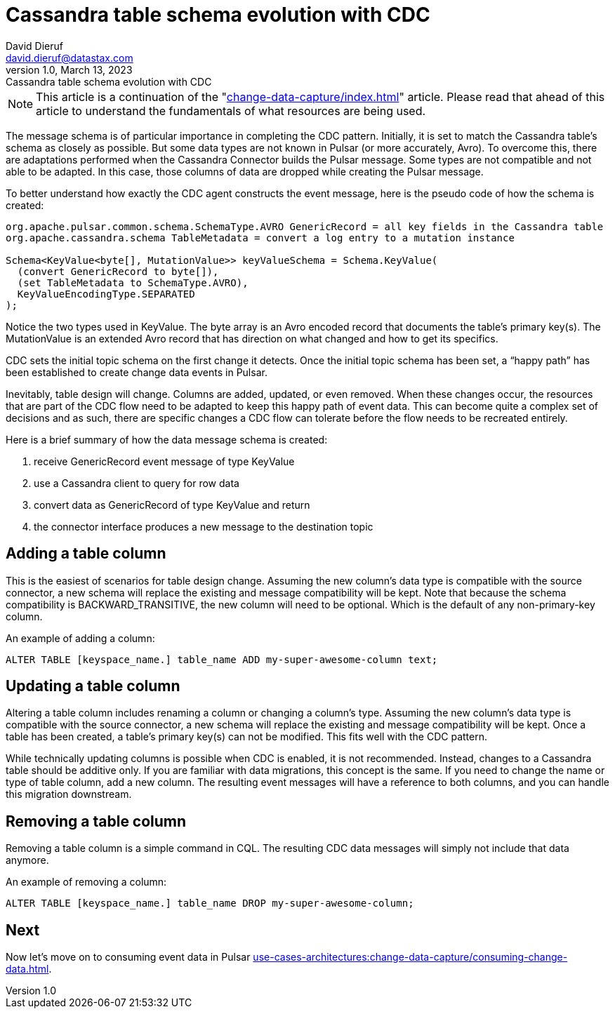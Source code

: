 = Cassandra table schema evolution with CDC
David Dieruf <david.dieruf@datastax.com>
1.0, March 13, 2023: Cassandra table schema evolution with CDC
:description: This article describes how table schema changes are handled in the Cassandra Connector for Pulsar.
:title: Cassandra table schema evolution with CDC
:navtitle: Cassandra table schema evolution with CDC

NOTE: This article is a continuation of the "xref:change-data-capture/index.adoc[]" article. Please read that ahead of this article to understand the fundamentals of what resources are being used.

The message schema is of particular importance in completing the CDC pattern. Initially, it is set to match the Cassandra table’s schema as closely as possible. But some data types are not known in Pulsar (or more accurately, Avro). To overcome this, there are adaptations performed when the Cassandra Connector builds the Pulsar message. Some types are not compatible and not able to be adapted. In this case, those columns of data are dropped while creating the Pulsar message.

To better understand how exactly the CDC agent constructs the event message, here is the pseudo code of how the schema is created:

[source,java]
----
org.apache.pulsar.common.schema.SchemaType.AVRO GenericRecord = all key fields in the Cassandra table
org.apache.cassandra.schema TableMetadata = convert a log entry to a mutation instance

Schema<KeyValue<byte[], MutationValue>> keyValueSchema = Schema.KeyValue(
  (convert GenericRecord to byte[]),
  (set TableMetadata to SchemaType.AVRO),
  KeyValueEncodingType.SEPARATED
);
----

Notice the two types used in KeyValue. The byte array is an Avro encoded record that documents the table's primary key(s). The MutationValue is an extended Avro record that has direction on what changed and how to get its specifics.

CDC sets the initial topic schema on the first change it detects. Once the initial topic schema has been set, a “happy path” has been established to create change data events in Pulsar.

Inevitably, table design will change. Columns are added, updated, or even removed. When these changes occur, the resources that are part of the CDC flow need to be adapted to keep this happy path of event data. This can become quite a complex set of decisions and as such, there are specific changes a CDC flow can tolerate before the flow needs to be recreated entirely.

Here is a brief summary of how the data message schema is created:

. receive GenericRecord event message of type KeyValue
. use a Cassandra client to query for row data
. convert data as GenericRecord of type KeyValue and return
. the connector interface produces a new message to the destination topic

== Adding a table column

This is the easiest of scenarios for table design change. Assuming the new column’s data type is compatible with the source connector, a new schema will replace the existing and message compatibility will be kept. Note that because the schema compatibility is BACKWARD_TRANSITIVE, the new column will need to be optional. Which is the default of any non-primary-key column.

An example of adding a column:

`ALTER TABLE [keyspace_name.] table_name ADD my-super-awesome-column text;`

== Updating a table column

Altering a table column includes renaming a column or changing a column’s type. Assuming the new column’s data type is compatible with the source connector, a new schema will replace the existing and message compatibility will be kept. Once a table has been created, a table’s primary key(s) can not be modified. This fits well with the CDC pattern.

While technically updating columns is possible when CDC is enabled, it is not recommended. Instead, changes to a Cassandra table should be additive only. If you are familiar with data migrations, this concept is the same. If you need to change the name or type of table column, add a new column. The resulting event messages will have a reference to both columns, and you can handle this migration downstream.

== Removing a table column

Removing a table column is a simple command in CQL. The resulting CDC data messages will simply not include that data anymore.

An example of removing a column:

`ALTER TABLE [keyspace_name.] table_name DROP my-super-awesome-column;`

== Next

Now let's move on to consuming event data in Pulsar  xref:use-cases-architectures:change-data-capture/consuming-change-data.adoc[].